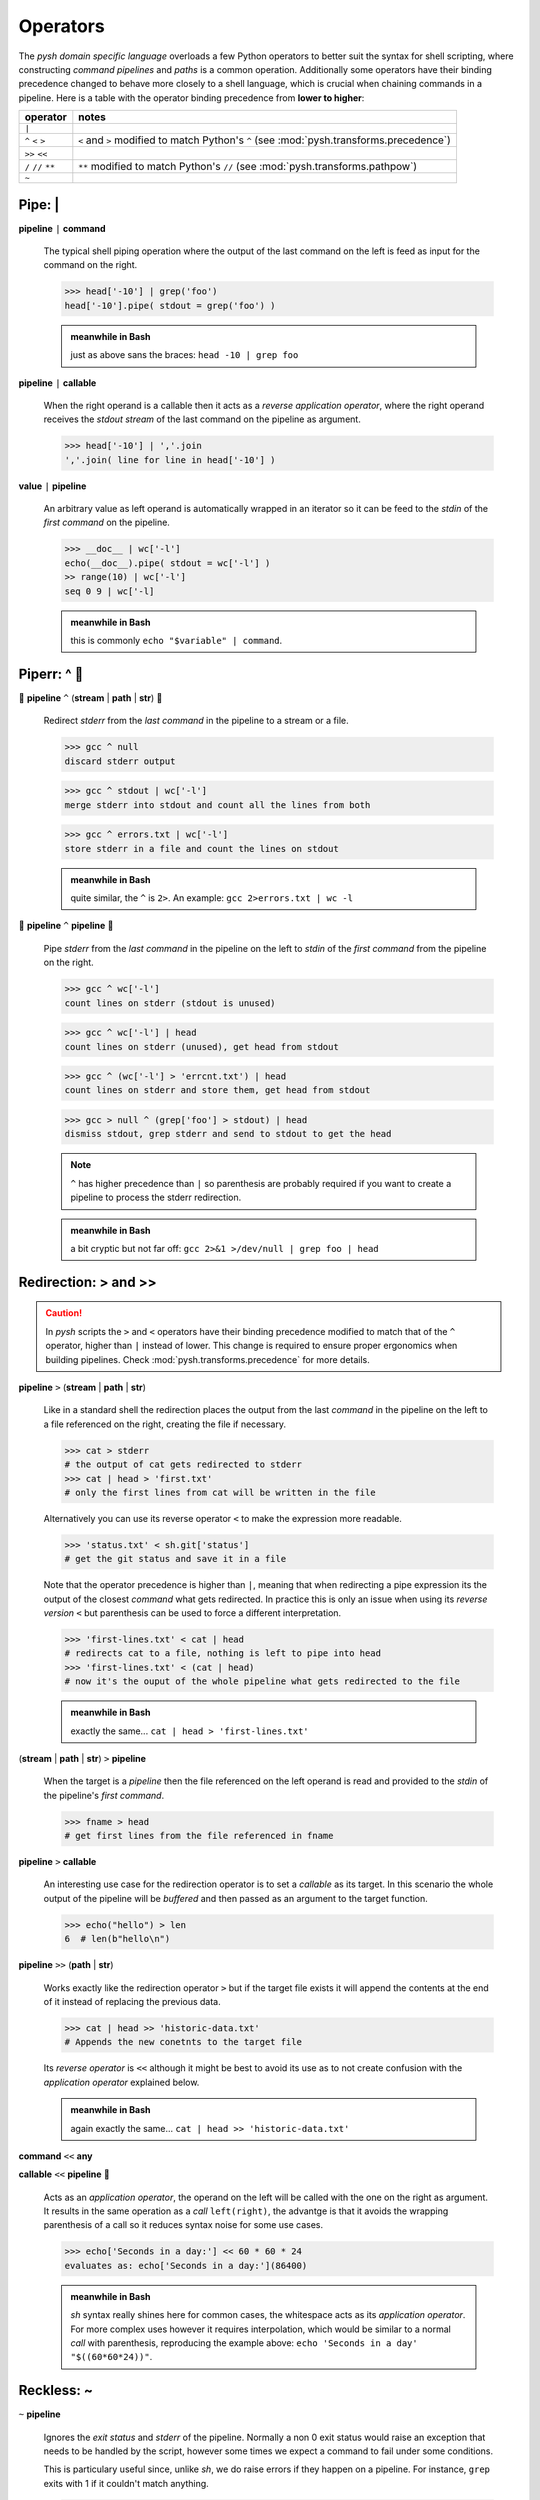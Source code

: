 Operators
=========

The *pysh domain specific language* overloads a few Python operators to
better suit the syntax for shell scripting, where constructing *command pipelines*
and *paths* is a common operation. Additionally some operators have their binding
precedence changed to behave more closely to a shell language, which is crucial
when chaining commands in a pipeline. Here is a table with the operator binding
precedence from **lower to higher**:

=========================   =====================================================
        operator                         notes
=========================   =====================================================
                    ``|``

        ``^`` ``<`` ``>``   ``<`` and ``>`` modified to match Python's ``^``
                            (see :mod:`pysh.transforms.precedence`)
            ``>>`` ``<<``

      ``/`` ``//`` ``**``   ``**`` modified to match Python's ``//``
                            (see :mod:`pysh.transforms.pathpow`)

                    ``~``
=========================   =====================================================


Pipe: |
-------

**pipeline** ``|`` **command**

    The typical shell piping operation where the output of the last command
    on the left is feed as input for the command on the right.

    >>> head['-10'] | grep('foo')
    head['-10'].pipe( stdout = grep('foo') )

    .. admonition:: meanwhile in Bash

        just as above sans the braces: ``head -10 | grep foo``

**pipeline** ``|`` **callable**

    When the right operand is a callable then it acts as a *reverse application
    operator*, where the right operand receives the *stdout stream* of the last
    command on the pipeline as argument.

    >>> head['-10'] | ','.join
    ','.join( line for line in head['-10'] )

**value** ``|`` **pipeline**

    An arbitrary value as left operand is automatically wrapped in an iterator
    so it can be feed to the *stdin* of the *first command* on the pipeline.

    >>> __doc__ | wc['-l']
    echo(__doc__).pipe( stdout = wc['-l'] )
    >> range(10) | wc['-l']
    seq 0 9 | wc['-l]

    .. admonition:: meanwhile in Bash

        this is commonly ``echo "$variable" | command``.


Piperr: ^ 🚧
------------

🚧 **pipeline** ``^`` (**stream** | **path** | **str**) 🚧

    Redirect *stderr* from the *last command* in the pipeline to a stream or
    a file.

    >>> gcc ^ null
    discard stderr output

    >>> gcc ^ stdout | wc['-l']
    merge stderr into stdout and count all the lines from both

    >>> gcc ^ errors.txt | wc['-l']
    store stderr in a file and count the lines on stdout

    .. admonition:: meanwhile in Bash

        quite similar, the ``^`` is ``2>``. An example: ``gcc 2>errors.txt | wc -l``

🚧 **pipeline** ``^`` **pipeline** 🚧

    Pipe *stderr* from the *last command* in the pipeline on the left to *stdin*
    of the *first command* from the pipeline on the right.

    >>> gcc ^ wc['-l']
    count lines on stderr (stdout is unused)

    >>> gcc ^ wc['-l'] | head
    count lines on stderr (unused), get head from stdout

    >>> gcc ^ (wc['-l'] > 'errcnt.txt') | head
    count lines on stderr and store them, get head from stdout

    >>> gcc > null ^ (grep['foo'] > stdout) | head
    dismiss stdout, grep stderr and send to stdout to get the head

    .. Note::
        ``^`` has higher precedence than ``|`` so parenthesis are probably
        required if you want to create a pipeline to process the stderr
        redirection.


    .. admonition:: meanwhile in Bash

        a bit cryptic but not far off: ``gcc 2>&1 >/dev/null | grep foo | head``



Redirection: > and >>
---------------------


.. Caution::
    In *pysh* scripts the ``>`` and ``<`` operators have their binding
    precedence modified to match that of the ``^`` operator, higher than
    ``|`` instead of lower. This change is required to ensure proper
    ergonomics when building pipelines. Check :mod:`pysh.transforms.precedence`
    for more details.


**pipeline** ``>`` (**stream** | **path** | **str**)

    Like in a standard shell the redirection places the output from the last
    *command* in the pipeline on the left to a file referenced on the right,
    creating the file if necessary.

    >>> cat > stderr
    # the output of cat gets redirected to stderr
    >>> cat | head > 'first.txt'
    # only the first lines from cat will be written in the file

    Alternatively you can use its reverse operator ``<`` to make the expression
    more readable.

    >>> 'status.txt' < sh.git['status']
    # get the git status and save it in a file

    Note that the operator precedence is higher than ``|``, meaning that when
    redirecting a pipe expression its the output of the closest *command* what gets
    redirected. In practice this is only an issue when using its *reverse version*
    ``<`` but parenthesis can be used to force a different interpretation.

    >>> 'first-lines.txt' < cat | head
    # redirects cat to a file, nothing is left to pipe into head
    >>> 'first-lines.txt' < (cat | head)
    # now it's the ouput of the whole pipeline what gets redirected to the file


    .. admonition:: meanwhile in Bash

        exactly the same... ``cat | head > 'first-lines.txt'``


(**stream** | **path** | **str**) ``>`` **pipeline**

    When the target is a *pipeline* then the file referenced on the left operand
    is read and provided to the *stdin* of the pipeline's *first command*.

    >>> fname > head
    # get first lines from the file referenced in fname


**pipeline** ``>`` **callable**

    An interesting use case for the redirection operator is to set a *callable*
    as its target. In this scenario the whole output of the pipeline will be
    *buffered* and then passed as an argument to the target function.

    >>> echo("hello") > len
    6  # len(b"hello\n")

**pipeline** ``>>`` (**path** | **str**)

    Works exactly like the redirection operator ``>`` but if the target file
    exists it will append the contents at the end of it instead of replacing
    the previous data.

    >>> cat | head >> 'historic-data.txt'
    # Appends the new conetnts to the target file

    Its *reverse operator* is ``<<`` although it might be best to avoid its
    use as to not create confusion with the *application operator* explained
    below.

    .. admonition:: meanwhile in Bash

        again exactly the same... ``cat | head >> 'historic-data.txt'``

**command** ``<<`` **any**

**callable** ``<<`` **pipeline** 🚧

    Acts as an *application operator*, the operand on the left will be called
    with the one on the right as argument. It results in the same operation as
    a *call* ``left(right)``, the advantge is that it avoids the wrapping
    parenthesis of a call so it reduces syntax noise for some use cases.

    >>> echo['Seconds in a day:'] << 60 * 60 * 24
    evaluates as: echo['Seconds in a day:'](86400)

    .. admonition:: meanwhile in Bash

        *sh* syntax really shines here for common cases, the whitespace acts as
        its *application operator*. For more complex uses however it requires
        interpolation, which would be similar to a normal *call* with parenthesis,
        reproducing the example above: ``echo 'Seconds in a day' "$((60*60*24))"``.


Reckless: ~
-----------

``~`` **pipeline**

    Ignores the *exit status* and *stderr* of the pipeline. Normally a non 0
    exit status would raise an exception that needs to be handled by the script,
    however some times we expect a command to fail under some conditions.

    This is particulary useful since, unlike *sh*, we do raise errors if they
    happen on a pipeline. For instance, ``grep`` exits with 1 if it couldn't
    match anything.

    >>> cat(fname) | ~grep['foo'] | wc['-l']
    we don't really care if it could match something or not


.. admonition:: meanwhile in Bash

    assuming Bash is running with ``-o pipefail``, this can be accomplished
    with a conditional and a subshell:
    ``cat fname | (grep foo 2>/dev/null || true) | wc -l``


Boolean operators
-----------------

.. Warning::

    In Python is not possible to overload the boolean operators (``not``,
    ``and``, ``or``) since they have short-circuiting semantics (PEP-532_
    is deferred right now).

The problem manifests when trying to use the ``cmd and ok_expr or fail_expr``
and similar constructs which are quite common in shell scripts. We would
like to keep that expression lazily evaluated but is not possible since
the Python interpreter will try to resolve it immediately, triggering the
evaluation of ``cmd` to know if it should go to the ``and`` or the ``or``
branch.

Some times it would work as expected, that is, when the expression is its
own statement even if the command was lazily evaluated it would happen at
that point anyway. However this could become very confusing when storing
the command in a variable for later invocation or trying to use it with a
*parallelization utility* since it breaks the *lazy semantics*.

.. Note::
    There is an experimental transformation in :mod:`pysh.transforms.alpha.lazybools`
    which implements the basis for making lazy *boolean operators*, however
    it's a complex modification of how Python normally works and as such it's
    disabled and not ready for general use until it can prove its utility.


Context Manager: with 🚧
------------------------

.. Warning:: 🚧 Validate this will work as intended

``with`` **pipeline** ``as`` **name**: 🚧

    Pipelines implement the `Context Manager`_ protocol, upon entering one the
    pipeline is invoked and a :class:`pysh.command.Result` instance is provided.
    Unlike normal invocation the standard streams are not wired to the script
    ones, allowing to consume them imperatively inside the block.

    Upon reaching the exit of the block, if the standard streams haven't been
    redirected they'll be wired to the script ones and it'll block waiting for
    the execution to terminate if needed.

    This pattern is useful for complex pipelines, where the DSL operators might
    be harder to read and maintain.

    >>> with cat('fname.txt') as proc:
    >>>     proc.stderr | ~grep('ERROR') >> 'errors.log'
    >>>     for line in proc.stdout.text:
    >>>         print(line.upper())
    >>> # wait for proc to terminate


.. TODO:: Move this section out, not really an operator?


Path operators
--------------

Path concatenation: /
~~~~~~~~~~~~~~~~~~~~~

**path** ``/`` **str**

    Append the path referenced on the right to the path on the left. The
    referenced path can itself contain directories, if so all of its segments
    will be appended.

    >>> _ / 'docs'
    ./docs
    >>> _ / 'path/to/my/file.txt'
    ./path/to/my/file.txt


Path matching: //
~~~~~~~~~~~~~~~~~

**path** ``//`` **str**

    Performs a *shell style globbing* match against the directory entries under
    *path*.

    >>> _ // '*.jpg'
    ./*.jpg
    >>> _ // 'part-?.dat'
    ./part-?.dat

    Additionally to *globbing* it also supports *brace expansion*, for each
    expansion a globbing operation will be executed and their results merged
    without duplicates.

    >>> _ // '{foo,bar}-*.jpg'
        set(foo-*.jpg) + set(bar-*.jpg)

    Escaping for globbing or brace expansion special characters ``*?[{,}`` is
    done with a backslash ``\``. Escapes for non special characters are simply
    removed.

    >>> _ // r'foo-\*?.jpg'
      # matches jpg files named as "foo-*" followed by any char
    >>> _ // r'\f\o\o\*\.\j\p\g'
      # matches the file "foo*.jpg"
    >>> _ // 'foo-[*].jpg'
      # uses glob syntax to perform a escape, it'll match "foo-*.jpg"


    .. Note::
        unless a *glob* starts with a ``.`` prefix, those files are considered
        hidden and won't be matched by the expression. Also *globs* can include
        ``/`` characters to signal directories. It's perfectly valid to have
        something like ``_ // 'path/prefix-*/dir/*.txt'``.

        For more details about the supported *glob* syntax see Python's documentation
        for the `glob module`_, for details about *brace expansion* check this
        `article from Linux Journal`_.

    .. Caution::
        unlike globbing in an *sh* shell the output is not sorted alphabetically.


.. _`glob module`: https://docs.python.org/3/library/glob.html
.. _`article from Linux Journal`: https://www.linuxjournal.com/content/bash-brace-expansion

**path** ``//`` **pattern**

    Tries to match the given *regex pattern* against entries from *path*.
    The **matching is anchored**, meaning that a *pattern* only succeeds if it
    can match the whole entry name.

    >>> _ // re.compile('\w+-\d{1,3}\.jpg')
        echo * | grep '^\w\+-\d\d\?\d\?\.jpg$'    # roughly equivalent

    .. Caution::
        unlike *globs*, *patterns* cannot expand multiple directories, the match
        is performed only against the current path segment.

    .. Note::
        entries starting with ``.`` will be matched except for the navigation
        ones: ``.`` and ``..``. You can ignore them starting your pattern with
        ``(?<![.])`` or ``[^.]`` depending on the use case.

    .. Hint::
        check the ``re'...'`` syntax on :ref:`String Literals` for a concise
        way to define patterns in your scripts.


**path** ``//`` **callable**

    For each directory entry in *path* it'll provide a *Path* instance to
    *callable* and collect those for which it returns a truthy value.

    >>> _ // Path.is_file
        find . -maxdepth 1 -type f
    >>> _ // lambda p: p.name.isalpha
        echo * | grep '^\w\+$'      # roughly equivalent

    .. Note::
        Entries starting with ``.`` will be processed except for the navigation
        ones: ``.`` and ``..``.


Path traversal: ``**``
~~~~~~~~~~~~~~~~~~~~~~

.. Caution::
    In *pysh* scripts the ``**`` operator has its binding precedence modified
    to match that of the arithmetic operators, thus lower than normal Python
    code. This change is required to ensure proper ergonomics when building
    paths. Check :mod:`pysh.transforms.pathpow` for more details.


**path** ``**`` (**str** | **pattern** | **callable**)

    Similar to ``//`` except that it will try the match *recursively* over the
    directory tree under *path*.

    >>> _ ** '.gitignore'
    ./**/.gitignore
    >>> _ ** '*.jpg'
    ./**/*.jpg
    >>> _ ** re'\w+'
    echo ./**/* | grep '/\w\+$'
    >>> _ ** Path.is_file
    find . -type f



String literals
---------------

While not operators per se, there are two custom *string literals* introduced
by *pysh* which are enabled by default when running scripts.

``_'...'``

    Gets expanded into *path slicing syntax* with a *raw string literal*. See
    :mod:`pysh.transforms.pathstring` for additional details.

    >>> _'images/log.jpg'
      # _[r'images/logo.jpg']
    >>> _'*.jpg'
      # _[r'*.jpg']
    >>> _'c:\windows'
      # _[r'c:\windows']


``re'...'``

    Generates a *compiled regex pattern* for a *raw string literal* with the
    *verbose* flag set. Check :mod:`pysh.transforms.restring` for details.

    >>> re'\w+'
      # re.compile(r'\w+', re.VERBOSE)


.. Note::
    while these custom *string literals* might be useful when writing a quick
    script, there is no guarantee on how they'll behave on different code editor
    setups. If the script is to be distributed or maintained by other people a
    good etiquette would be to avoid its use.

.. Hint::
    transformations can be disabled by prefixing a ``-`` to their name when running
    a script: ``pysh -t -pathstring -t -restring ...``.


.. _PEP-532: https://www.python.org/dev/peps/pep-0532/
.. _`Context Manager`: https://docs.python.org/3/reference/datamodel.html#context-managers
